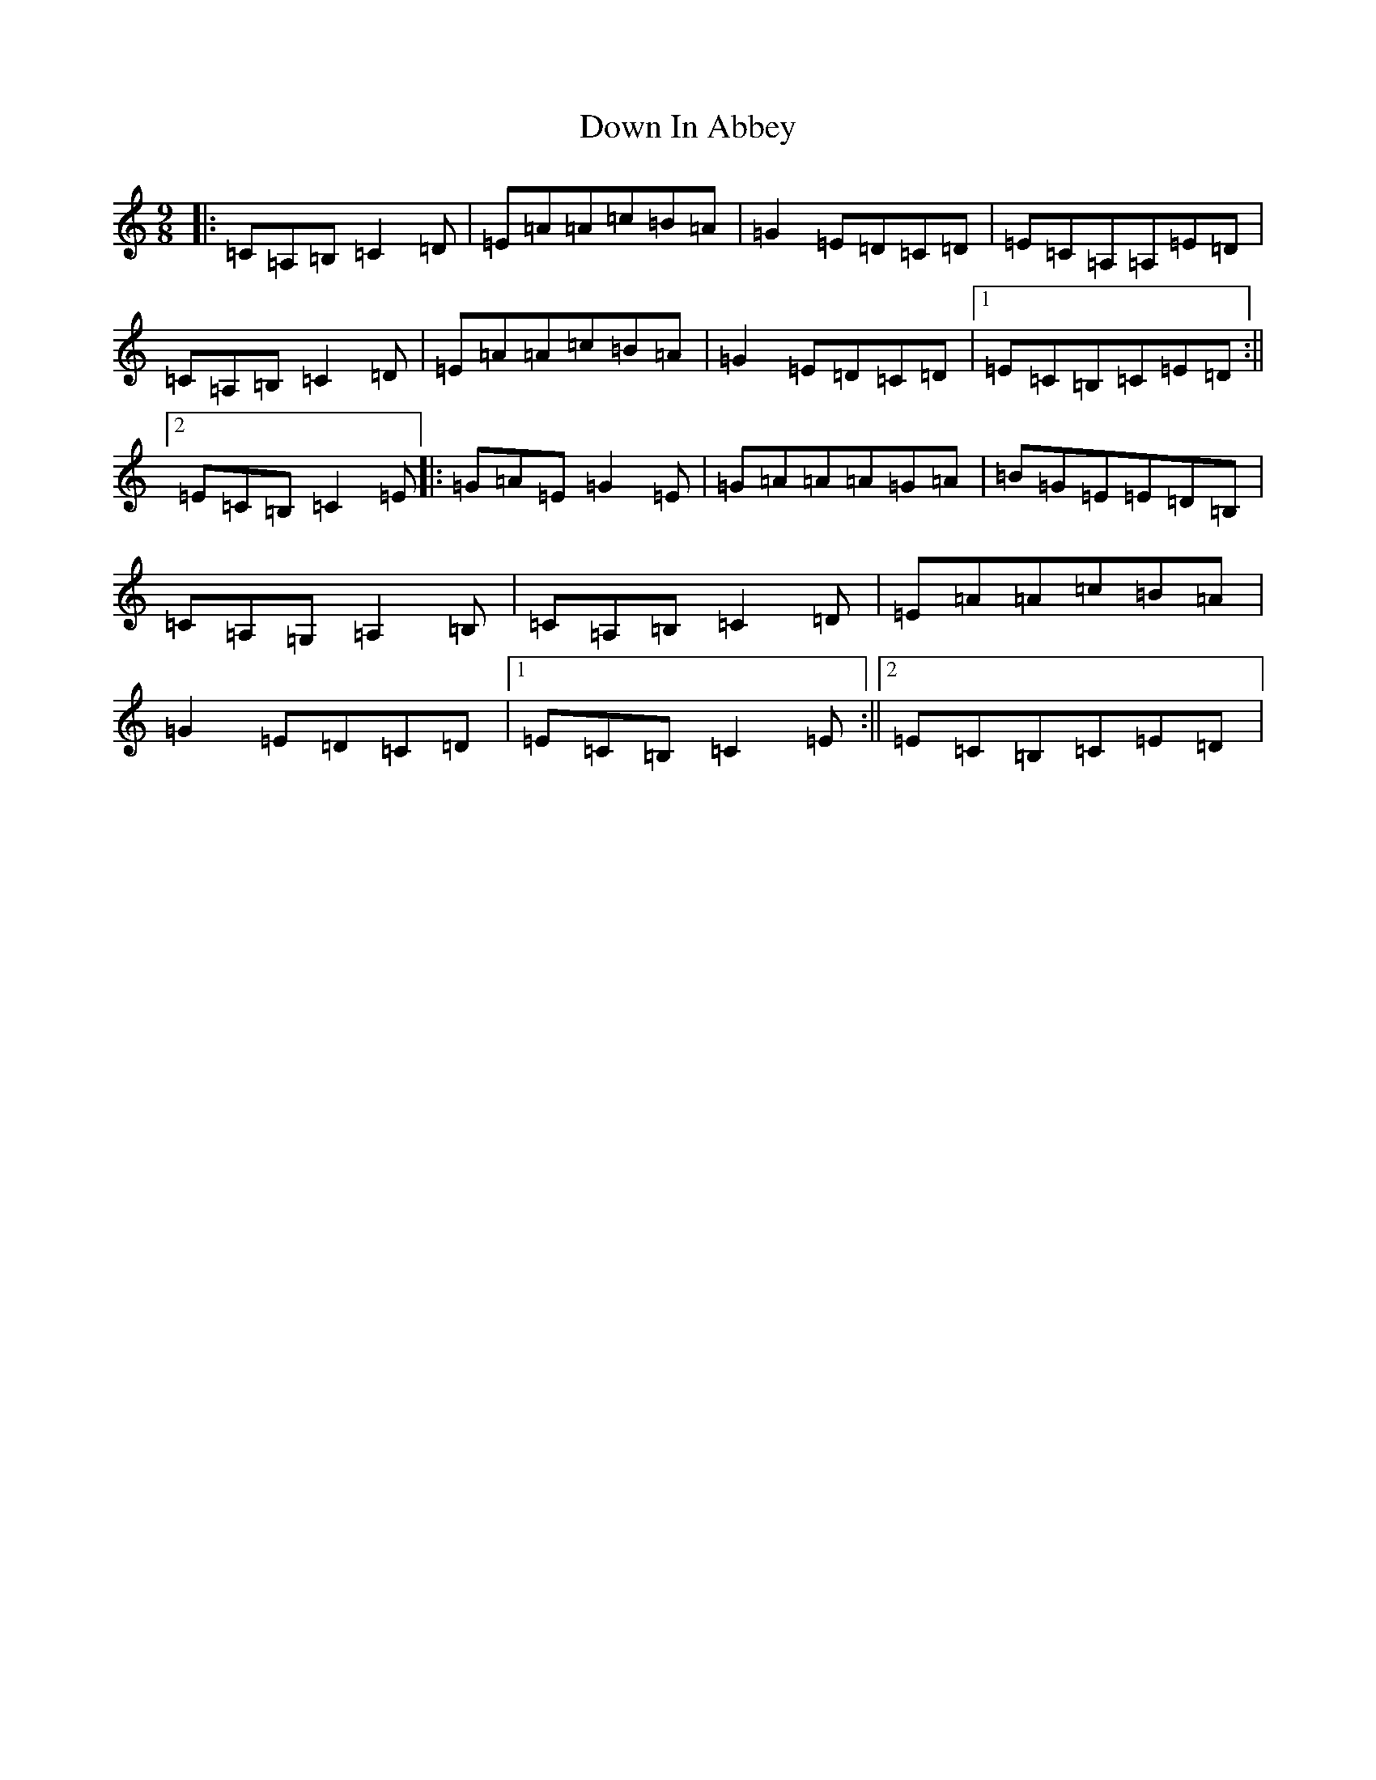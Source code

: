 X: 17323
T: Down In Abbey
S: https://thesession.org/tunes/4046#setting4046
Z: G Major
R: slip jig
M: 9/8
L: 1/8
K: C Major
|:=C=A,=B,=C2=D|=E=A=A=c=B=A|=G2=E=D=C=D|=E=C=A,=A,=E=D|=C=A,=B,=C2=D|=E=A=A=c=B=A|=G2=E=D=C=D|1=E=C=B,=C=E=D:||2=E=C=B,=C2=E|:=G=A=E=G2=E|=G=A=A=A=G=A|=B=G=E=E=D=B,|=C=A,=G,=A,2=B,|=C=A,=B,=C2=D|=E=A=A=c=B=A|=G2=E=D=C=D|1=E=C=B,=C2=E:||2=E=C=B,=C=E=D|
